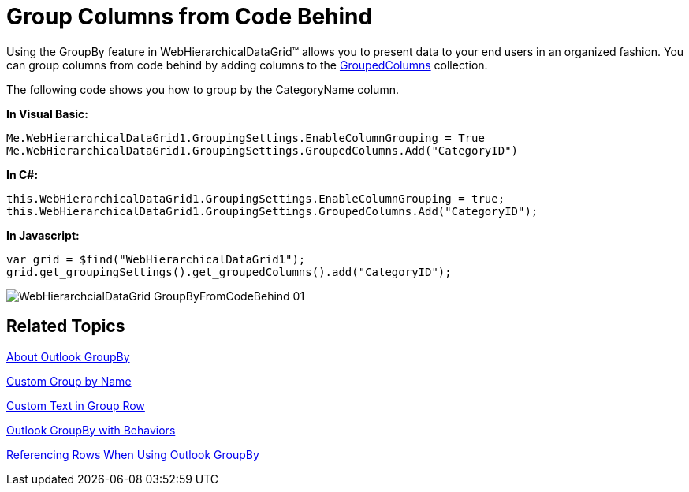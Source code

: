 ﻿////

|metadata|
{
    "name": "webhierarchicaldatagrid-group-columns-from-code-behind",
    "controlName": ["WebHierarchicalDataGrid"],
    "tags": ["Grids","Grouping"],
    "guid": "{A22B176A-88A2-407A-B6B9-81FA76F79FF6}",  
    "buildFlags": [],
    "createdOn": "0001-01-01T00:00:00Z"
}
|metadata|
////

= Group Columns from Code Behind

Using the GroupBy feature in WebHierarchicalDataGrid™ allows you to present data to your end users in an organized fashion. You can group columns from code behind by adding columns to the link:{ApiPlatform}web{ApiVersion}~infragistics.web.ui.gridcontrols.groupedcolumns.html[GroupedColumns] collection.

The following code shows you how to group by the CategoryName column.

*In Visual Basic:*

----
Me.WebHierarchicalDataGrid1.GroupingSettings.EnableColumnGrouping = True
Me.WebHierarchicalDataGrid1.GroupingSettings.GroupedColumns.Add("CategoryID")
----

*In C#:*

----
this.WebHierarchicalDataGrid1.GroupingSettings.EnableColumnGrouping = true;
this.WebHierarchicalDataGrid1.GroupingSettings.GroupedColumns.Add("CategoryID");
----

*In Javascript:*

----
var grid = $find("WebHierarchicalDataGrid1");
grid.get_groupingSettings().get_groupedColumns().add("CategoryID");
----

image::images/WebHierarchcialDataGrid_GroupByFromCodeBehind_01.png[]

== Related Topics

link:webhierarchicaldatagrid-about-outlook-groupby.html[About Outlook GroupBy]

link:webhierarchicaldatagrid-custom-group-by-name.html[Custom Group by Name]

link:webhierarchicaldatagrid-custom-text-in-group-row.html[Custom Text in Group Row]

link:webhierarchicaldatagrid-outlook-groupby-with-behaviors.html[Outlook GroupBy with Behaviors]

link:webhierarchicaldatagrid-referencing-rows-when-using-outlook-groupby.html[Referencing Rows When Using Outlook GroupBy]